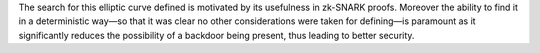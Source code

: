 The search for this elliptic curve defined is motivated by its
usefulness in zk-SNARK proofs. Moreover the ability to find it in a
deterministic way—so that it was clear no other considerations were
taken for defining—is paramount as it significantly reduces the
possibility of a backdoor being present, thus leading to better
security.
